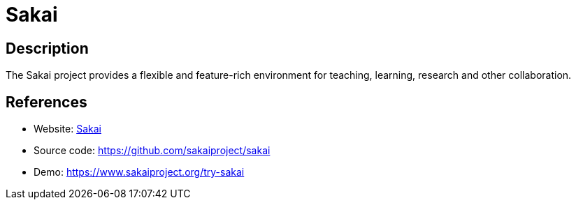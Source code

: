 = Sakai

:Name:          Sakai
:Language:      Sakai
:License:       ECL-2.0
:Topic:         Learning and Courses
:Category:      
:Subcategory:   

// END-OF-HEADER. DO NOT MODIFY OR DELETE THIS LINE

== Description

The Sakai project provides a flexible and feature-rich environment for teaching, learning, research and other collaboration.

== References

* Website: https://www.sakaiproject.org/[Sakai]
* Source code: https://github.com/sakaiproject/sakai[https://github.com/sakaiproject/sakai]
* Demo: https://www.sakaiproject.org/try-sakai[https://www.sakaiproject.org/try-sakai]
